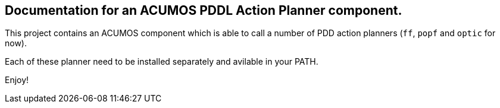 == Documentation for an ACUMOS PDDL Action Planner component.

:imagesdir: fig

This project contains an ACUMOS component which is able to call a number of PDD action planners (`ff`, `popf` and `optic` for now).

Each of these planner need to be installed separately and avilable in your PATH.

Enjoy!




